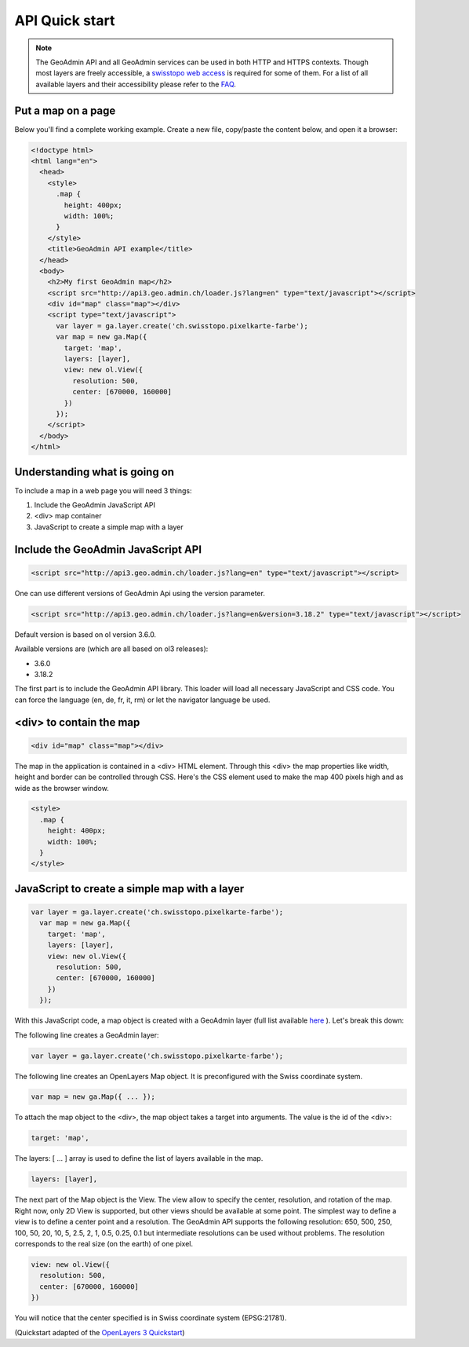 .. raw:: html

  <head>
    <link href="../_static/custom.css" rel="stylesheet" type="text/css" />
  </head>

API Quick start
===============

.. note::

  The GeoAdmin API and all GeoAdmin services can be used in both HTTP and HTTPS contexts. Though most layers are freely accessible, a `swisstopo web access <https://www.swisstopo.ch/webaccess>`_ is required for some of them. For a list of all available layers and their accessibility please refer to the `FAQ <faq/index.html#which-layers-are-available>`_.

.. raw:: html

    </div>

Put a map on a page
-------------------

Below you'll find a complete working example. Create a new file, copy/paste the content below, and open it a browser:

.. code-block:: html

  <!doctype html>
  <html lang="en">
    <head>
      <style>
        .map {
          height: 400px;
          width: 100%;
        }
      </style>
      <title>GeoAdmin API example</title>
    </head>
    <body>
      <h2>My first GeoAdmin map</h2>
      <script src="http://api3.geo.admin.ch/loader.js?lang=en" type="text/javascript"></script>
      <div id="map" class="map"></div>
      <script type="text/javascript">
        var layer = ga.layer.create('ch.swisstopo.pixelkarte-farbe');
        var map = new ga.Map({
          target: 'map',
          layers: [layer],
          view: new ol.View({
            resolution: 500,
            center: [670000, 160000]
          })
        });
      </script>
    </body>
  </html>

Understanding what is going on
------------------------------

To include a map in a web page you will need 3 things:

#. Include the GeoAdmin JavaScript API
#. <div> map container
#. JavaScript to create a simple map with a layer

Include the GeoAdmin JavaScript API
-----------------------------------

.. code-block:: html

  <script src="http://api3.geo.admin.ch/loader.js?lang=en" type="text/javascript"></script>

One can use different versions of GeoAdmin Api using the version parameter.

.. code-block:: html

  <script src="http://api3.geo.admin.ch/loader.js?lang=en&version=3.18.2" type="text/javascript"></script>

Default version is based on ol version 3.6.0.

Available versions are (which are all based on ol3 releases):

- 3.6.0
- 3.18.2

The first part is to include the GeoAdmin API library. This loader will load all necessary JavaScript and CSS code. You can force the language (en, de, fr, it, rm) or let the navigator language be used.

<div> to contain the map
------------------------

.. code-block:: html

  <div id="map" class="map"></div>

The map in the application is contained in a <div> HTML element. Through this <div> the map properties like width, height and border can be controlled through CSS. Here's the CSS element used to make the map 400 pixels high and as wide as the browser window.

.. code-block:: html

  <style>
    .map {
      height: 400px;
      width: 100%;
    }
  </style>

JavaScript to create a simple map with a layer
----------------------------------------------

.. code-block:: javascript

  var layer = ga.layer.create('ch.swisstopo.pixelkarte-farbe');
    var map = new ga.Map({
      target: 'map',
      layers: [layer],
      view: new ol.View({
        resolution: 500,
        center: [670000, 160000]
      })
    });

With this JavaScript code, a map object is created with a GeoAdmin layer (full list available `here <http://api3.geo.admin.ch/api/faq/index.html#which-layers-are-available>`_ ). Let's break this down:

The following line creates a GeoAdmin layer:

.. code-block:: javascript

  var layer = ga.layer.create('ch.swisstopo.pixelkarte-farbe');

The following line creates an OpenLayers Map object. It is preconfigured with the Swiss coordinate system.

.. code-block:: javascript

  var map = new ga.Map({ ... });

To attach the map object to the <div>, the map object takes a target into arguments. The value is the id of the <div>:

.. code-block:: javascript

  target: 'map',

The layers: [ ... ] array is used to define the list of layers available in the map.

.. code-block:: javascript

  layers: [layer],

The next part of the Map object is the View. The view allow to specify the center, resolution, and rotation of the map. Right now, only 2D View is supported, but other views should be available at some point. The simplest way to define a view is to define a center point and a resolution. The GeoAdmin API supports the following resolution: 650, 500, 250, 100, 50, 20, 10, 5, 2.5, 2, 1, 0.5, 0.25, 0.1 but intermediate resolutions can be used without problems. The resolution corresponds to the real size (on the earth) of one pixel.

.. code-block:: javascript

  view: new ol.View({
    resolution: 500,
    center: [670000, 160000]
  })

You will notice that the center specified is in Swiss coordinate system (EPSG:21781).

(Quickstart adapted of the `OpenLayers 3 Quickstart <http://openlayers.org/en/v3.6.0/doc/quickstart.html>`_)

